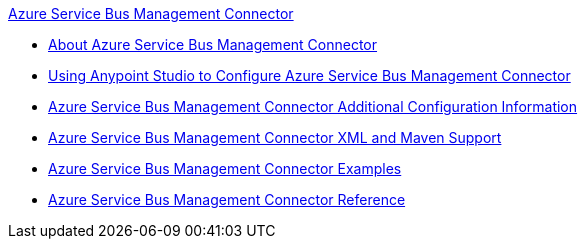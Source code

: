 .xref:index.adoc[Azure Service Bus Management Connector]
* xref:index.adoc[About Azure Service Bus Management Connector]
* xref:azure-service-bus-management-connector-studio.adoc[Using Anypoint Studio to Configure Azure Service Bus Management Connector]
* xref:azure-service-bus-management-connector-config-topics.adoc[Azure Service Bus Management Connector Additional Configuration Information]
* xref:azure-service-bus-management-connector-xml-maven.adoc[Azure Service Bus Management Connector XML and Maven Support]
* xref:azure-service-bus-management-connector-examples.adoc[Azure Service Bus Management Connector Examples]
* xref:azure-service-bus-management-connector-reference.adoc[Azure Service Bus Management Connector Reference]
